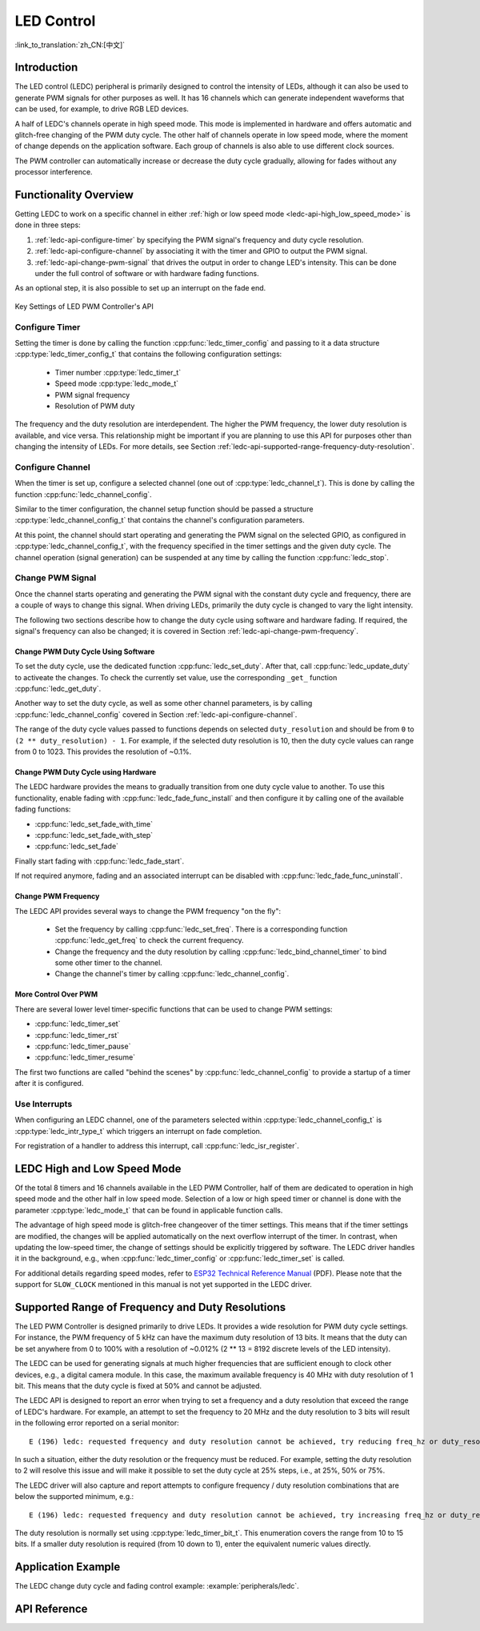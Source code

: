 LED Control
===========

:link_to_translation:`zh_CN:[中文]`

Introduction
------------

The LED control (LEDC) peripheral is primarily designed to control the intensity of LEDs, although it can also be used to generate PWM signals for other purposes as well. It has 16 channels which can generate independent waveforms that can be used, for example, to drive RGB LED devices. 

A half of LEDC's channels operate in high speed mode. This mode is implemented in hardware and offers automatic and glitch-free changing of the PWM duty cycle. The other half of channels operate in low speed mode, where the moment of change depends on the application software. Each group of channels is also able to use different clock sources.

The PWM controller can automatically increase or decrease the duty cycle gradually, allowing for fades without any processor interference.


Functionality Overview
----------------------

Getting LEDC to work on a specific channel in either :ref:`high or low speed mode <ledc-api-high_low_speed_mode>` is done in three steps:

1. :ref:`ledc-api-configure-timer` by specifying the PWM signal's frequency and duty cycle resolution.
2. :ref:`ledc-api-configure-channel` by associating it with the timer and GPIO to output the PWM signal.
3. :ref:`ledc-api-change-pwm-signal` that drives the output in order to change LED's intensity. This can be done under the full control of software or with hardware fading functions.

As an optional step, it is also possible to set up an interrupt on the fade end.

.. figure:: ../../../_static/ledc-api-settings.jpg
    :align: center
    :alt: Key Settings of LED PWM Controller's API
    :figclass: align-center

    Key Settings of LED PWM Controller's API


.. _ledc-api-configure-timer:

Configure Timer
^^^^^^^^^^^^^^^

Setting the timer is done by calling the function :cpp:func:`ledc_timer_config` and passing to it a data structure :cpp:type:`ledc_timer_config_t` that contains the following configuration settings:

    - Timer number :cpp:type:`ledc_timer_t`
    - Speed mode :cpp:type:`ledc_mode_t`
    - PWM signal frequency
    - Resolution of PWM duty

The frequency and the duty resolution are interdependent. The higher the PWM frequency, the lower duty resolution is available, and vice versa. This relationship might be important if you are planning to use this API for purposes other than changing the intensity of LEDs. For more details, see Section :ref:`ledc-api-supported-range-frequency-duty-resolution`.


.. _ledc-api-configure-channel:

Configure Channel
^^^^^^^^^^^^^^^^^

When the timer is set up, configure a selected channel (one out of :cpp:type:`ledc_channel_t`). This is done by calling the function :cpp:func:`ledc_channel_config`.

Similar to the timer configuration, the channel setup function should be passed a structure :cpp:type:`ledc_channel_config_t` that contains the channel's configuration parameters.

At this point, the channel should start operating and generating the PWM signal on the selected GPIO, as configured in :cpp:type:`ledc_channel_config_t`, with the frequency specified in the timer settings and the given duty cycle. The channel operation (signal generation) can be suspended at any time by calling the function :cpp:func:`ledc_stop`.


.. _ledc-api-change-pwm-signal:

Change PWM Signal
^^^^^^^^^^^^^^^^^

Once the channel starts operating and generating the PWM signal with the constant duty cycle and frequency, there are a couple of ways to change this signal. When driving LEDs, primarily the duty cycle is changed to vary the light intensity.

The following two sections describe how to change the duty cycle using software and hardware fading. If required, the signal's frequency can also be changed; it is covered in Section :ref:`ledc-api-change-pwm-frequency`.


Change PWM Duty Cycle Using Software
""""""""""""""""""""""""""""""""""""

To set the duty cycle, use the dedicated function :cpp:func:`ledc_set_duty`. After that, call :cpp:func:`ledc_update_duty` to activeate the changes. To check the currently set value, use the corresponding ``_get_`` function :cpp:func:`ledc_get_duty`.

Another way to set the duty cycle, as well as some other channel parameters, is by calling :cpp:func:`ledc_channel_config` covered in Section :ref:`ledc-api-configure-channel`.

The range of the duty cycle values passed to functions depends on selected ``duty_resolution`` and should be from ``0`` to ``(2 ** duty_resolution) - 1``. For example, if the selected duty resolution is 10, then the duty cycle values can range from 0 to 1023. This provides the resolution of ~0.1%.


Change PWM Duty Cycle using Hardware
""""""""""""""""""""""""""""""""""""

The LEDC hardware provides the means to gradually transition from one duty cycle value to another. To use this functionality, enable fading with :cpp:func:`ledc_fade_func_install` and then configure it by calling one of the available fading functions:

* :cpp:func:`ledc_set_fade_with_time`
* :cpp:func:`ledc_set_fade_with_step`
* :cpp:func:`ledc_set_fade`

Finally start fading with :cpp:func:`ledc_fade_start`.

If not required anymore, fading and an associated interrupt can be disabled with :cpp:func:`ledc_fade_func_uninstall`.


.. _ledc-api-change-pwm-frequency:

Change PWM Frequency
""""""""""""""""""""

The LEDC API provides several ways to change the PWM frequency "on the fly":

    * Set the frequency by calling :cpp:func:`ledc_set_freq`. There is a corresponding function :cpp:func:`ledc_get_freq` to check the current frequency.
    * Change the frequency and the duty resolution by calling :cpp:func:`ledc_bind_channel_timer` to bind some other timer to the channel.
    * Change the channel's timer by calling :cpp:func:`ledc_channel_config`.


More Control Over PWM
"""""""""""""""""""""

There are several lower level timer-specific functions that can be used to change PWM settings:

* :cpp:func:`ledc_timer_set`
* :cpp:func:`ledc_timer_rst`
* :cpp:func:`ledc_timer_pause`
* :cpp:func:`ledc_timer_resume`

The first two functions are called "behind the scenes" by :cpp:func:`ledc_channel_config` to provide a startup of a timer after it is configured.


Use Interrupts
^^^^^^^^^^^^^^

When configuring an LEDC channel, one of the parameters selected within :cpp:type:`ledc_channel_config_t` is :cpp:type:`ledc_intr_type_t` which triggers an interrupt on fade completion. 

For registration of a handler to address this interrupt, call :cpp:func:`ledc_isr_register`.


.. _ledc-api-high_low_speed_mode:

LEDC High and Low Speed Mode
----------------------------

Of the total 8 timers and 16 channels available in the LED PWM Controller, half of them are dedicated to operation in high speed mode and the other half in low speed mode. Selection of a low or high speed timer or channel is done with the parameter :cpp:type:`ledc_mode_t` that can be found in applicable function calls.

The advantage of high speed mode is glitch-free changeover of the timer settings. This means that if the timer settings are modified, the changes will be applied automatically on the next overflow interrupt of the timer. In contrast, when updating the low-speed timer, the change of settings should be explicitly triggered by software. The LEDC driver handles it in the background, e.g., when :cpp:func:`ledc_timer_config` or :cpp:func:`ledc_timer_set` is called. 

For additional details regarding speed modes, refer to `ESP32 Technical Reference Manual <https://espressif.com/sites/default/files/documentation/esp32_technical_reference_manual_en.pdf>`_ (PDF). Please note that the support for ``SLOW_CLOCK`` mentioned in this manual is not yet supported in the LEDC driver.


.. _ledc-api-supported-range-frequency-duty-resolution:

Supported Range of Frequency and Duty Resolutions
-------------------------------------------------

The LED PWM Controller is designed primarily to drive LEDs. It provides a wide resolution for PWM duty cycle settings. For instance, the PWM frequency of 5 kHz can have the maximum duty resolution of 13 bits. It means that the duty can be set anywhere from 0 to 100% with a resolution of ~0.012% (2 ** 13 = 8192 discrete levels of the LED intensity).

The LEDC can be used for generating signals at much higher frequencies that are sufficient enough to clock other devices, e.g., a digital camera module. In this case, the maximum available frequency is 40 MHz with duty resolution of 1 bit. This means that the duty cycle is fixed at 50% and cannot be adjusted.

The LEDC API is designed to report an error when trying to set a frequency and a duty resolution that exceed the range of LEDC's hardware. For example, an attempt to set the frequency to 20 MHz and the duty resolution to 3 bits will result in the following error reported on a serial monitor:

.. highlight:: none

::

    E (196) ledc: requested frequency and duty resolution cannot be achieved, try reducing freq_hz or duty_resolution. div_param=128

In such a situation, either the duty resolution or the frequency must be reduced. For example, setting the duty resolution to 2 will resolve this issue and will make it possible to set the duty cycle at 25% steps, i.e., at 25%, 50% or 75%.

The LEDC driver will also capture and report attempts to configure frequency / duty resolution combinations that are below the supported minimum, e.g.:

::

    E (196) ledc: requested frequency and duty resolution cannot be achieved, try increasing freq_hz or duty_resolution. div_param=128000000

The duty resolution is normally set using :cpp:type:`ledc_timer_bit_t`. This enumeration covers the range from 10 to 15 bits. If a smaller duty resolution is required (from 10 down to 1), enter the equivalent numeric values directly. 


Application Example
-------------------

The LEDC change duty cycle and fading control example: :example:`peripherals/ledc`.


API Reference
-------------

.. include-build-file:: inc/ledc.inc

